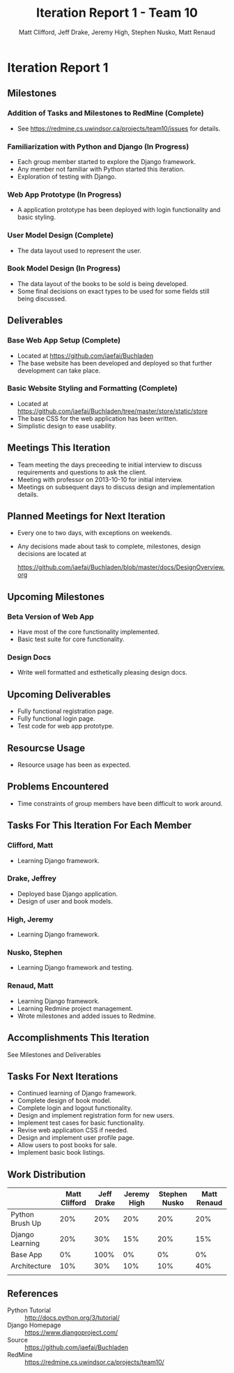 #+TITLE: Iteration Report 1 - Team 10
#+AUTHOR: Matt Clifford, Jeff Drake, Jeremy High, Stephen Nusko, Matt Renaud

#+LATEX_HEADER: \addtolength{\textheight}{1in}
#+LATEX_HEADER: \addtolength{\voffset}{-0.5in}
#+LATEX_HEADER: \usepackage{enumitem}
#+LATEX_HEADER: \setlist{nolistsep}
#+LATEX_HEADER: \renewcommand\tableofcontents{\vspace{-5em}}

* Iteration Report 1
** Milestones
*** Addition of Tasks and Milestones to RedMine (Complete)
- See https://redmine.cs.uwindsor.ca/projects/team10/issues for details.

*** Familiarization with Python and Django (In Progress)
- Each group member started to explore the Django framework.
- Any member not familiar with Python started this iteration.
- Exploration of testing with Django.
  
*** Web App Prototype (In Progress)
- A application prototype has been deployed with login functionality
  and basic styling.

*** User Model Design (Complete)
- The data layout used to represent the user.

*** Book Model Design (In Progress)
- The data layout of the books to be sold is being developed.
- Some final decisions on exact types to be used for some fields
  still being discussed.


** Deliverables
*** Base Web App Setup (Complete)
- Located at https://github.com/iaefai/Buchladen
- The base website has been developed and deployed so that further
  development can take place.

*** Basic Website Styling and Formatting (Complete)
- Located at https://github.com/iaefai/Buchladen/tree/master/store/static/store
- The base CSS for the web application has been written.
- Simplistic design to ease usability.
  
** Meetings This Iteration
- Team meeting the days preceeding te initial interview to discuss
  requirements and questions to ask the client.
- Meeting with professor on 2013-10-10 for initial interview.
- Meetings on subsequent days to discuss design and implementation details.

** Planned Meetings for Next Iteration
- Every one to two days, with exceptions on weekends.
- Any decisions made about task to complete, milestones, design
  decisions are located at
  
  https://github.com/iaefai/Buchladen/blob/master/docs/DesignOverview.org 
  
** Upcoming Milestones
*** Beta Version of Web App
- Have most of the core functionality implemented.
- Basic test suite for core functionality.

*** Design Docs
- Write well formatted and esthetically pleasing design docs.
 
** Upcoming Deliverables
- Fully functional registration page.
- Fully functional login page.
- Test code for web app prototype.

** Resourcse Usage
- Resource usage has been as expected.
  
** Problems Encountered
- Time constraints of group members have been difficult to work around.

** Tasks For This Iteration For Each Member

*** Clifford, Matt
- Learning Django framework.

*** Drake, Jeffrey
- Deployed base Django application.
- Design of user and book models.

*** High, Jeremy
- Learning Django framework.

*** Nusko, Stephen
- Learning Django framework and testing.

*** Renaud, Matt
- Learning Django framework.
- Learning Redmine project management.
- Wrote milestones and added issues to Redmine.
  
** Accomplishments This Iteration
See Milestones and Deliverables

** Tasks For Next Iterations
- Continued learning of Django framework.
- Complete design of book model.
- Complete login and logout functionality.
- Design and implement registration form for new users.
- Implement test cases for basic functionality.
- Revise web application CSS if needed.
- Design and implement user profile page.
- Allow users to post books for sale.
- Implement basic book listings.
  
  
** Work Distribution
|-----------------+---------------+------------+-------------+---------------+-------------|
|                 | Matt Clifford | Jeff Drake | Jeremy High | Stephen Nusko | Matt Renaud |
|-----------------+---------------+------------+-------------+---------------+-------------|
| Python Brush Up |           20% |        20% |         20% |           20% |         20% |
| Django Learning |           20% |        30% |         15% |           20% |         15% |
| Base App        |            0% |       100% |          0% |            0% |          0% |
| Architecture    |           10% |        30% |         10% |           10% |         40% |
|                 |               |            |             |               |             |
** References
- Python Tutorial :: http://docs.python.org/3/tutorial/
- Django Homepage :: https://www.djangoproject.com/
- Source :: https://github.com/iaefai/Buchladen
- RedMine :: https://redmine.cs.uwindsor.ca/projects/team10/
     
     
     
